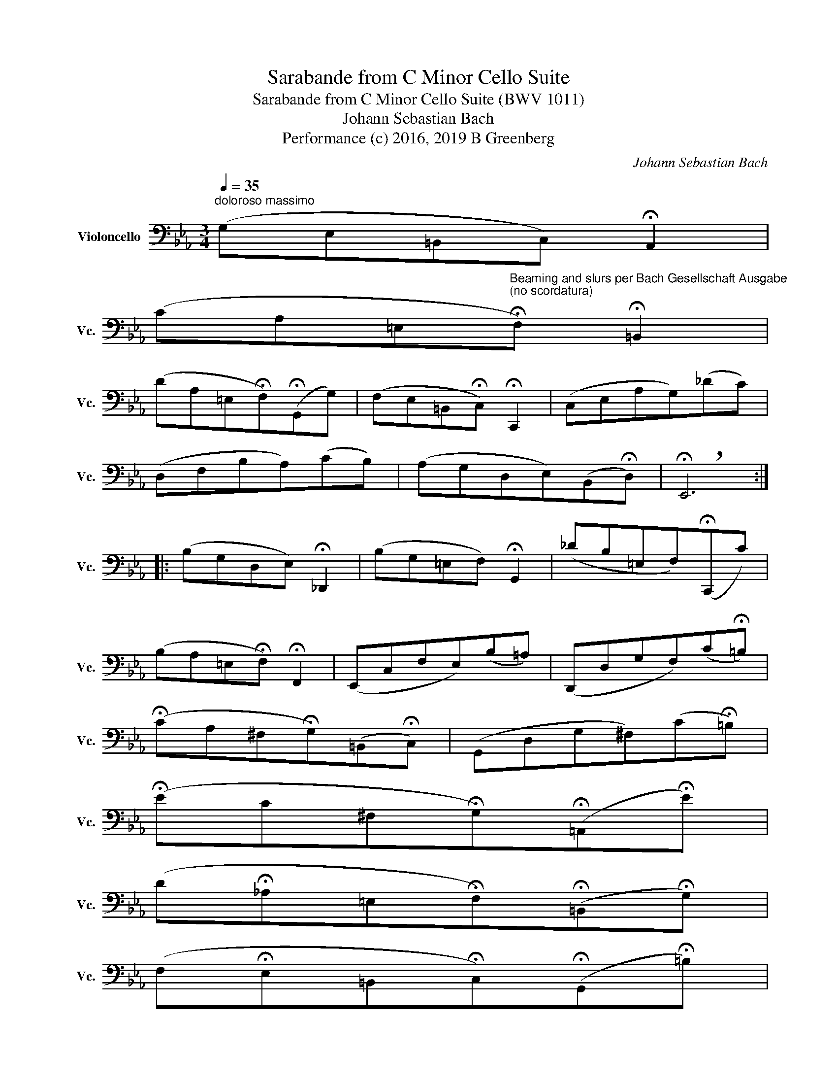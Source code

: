 X:1
T:Sarabande from C Minor Cello Suite
T:Sarabande from C Minor Cello Suite (BWV 1011)
T:Johann Sebastian Bach
T:Performance (c) 2016, 2019 B Greenberg
C:Johann Sebastian Bach
Z:Performance (c) 2016, 2019 B Greenberg
L:1/8
Q:1/4=35
M:3/4
K:Eb
V:1 bass nm="Violoncello" snm="Vc."
V:1
"^doloroso massimo" (G,E,=B,,C,) !fermata!A,,2 | %1
 (CA,=E,"^Beaming and slurs per Bach Gesellschaft Ausgabe\n(no scordatura)"!fermata!F,) !fermata!=B,,2 | %2
 (DA,=E,!fermata!F,)(!fermata!G,,G,) | (F,E,=B,,!fermata!C,) !fermata!C,,2 | (C,E,A,G,)(_DC) | %5
 (D,F,B,A,)(CB,) | (A,G,D,E,)(B,,!fermata!D,) | !breath!!fermata!E,,6 :: %8
 (B,G,D,E,) !fermata!_D,,2 | (B,G,=E,F,) !fermata!G,,2 | (_DB,=E,F,)(!fermata!C,,C) | %11
 (B,A,=E,!fermata!F,) !fermata!F,,2 | (E,,C,F,E,)(B,=A,) | (D,,D,G,F,)(C!fermata!=B,) | %14
 (!fermata!CA,^F,!fermata!G,)(=B,,!fermata!C,) | (G,,D,G,^F,)(C!fermata!=B,) | %16
 (!fermata!EC^F,!fermata!G,)(!fermata!=A,,!fermata!E) | %17
 (D!fermata!_A,=E,!fermata!F,)(!fermata!=B,,!fermata!G,) | %18
 (F,!fermata!E,=B,,!fermata!C,)(!fermata!G,,!fermata!=B,) | %19
 (C,,!fermata!G,,!fermata!F,!fermata!E,) !breath!!fermata!C2 :| %20


